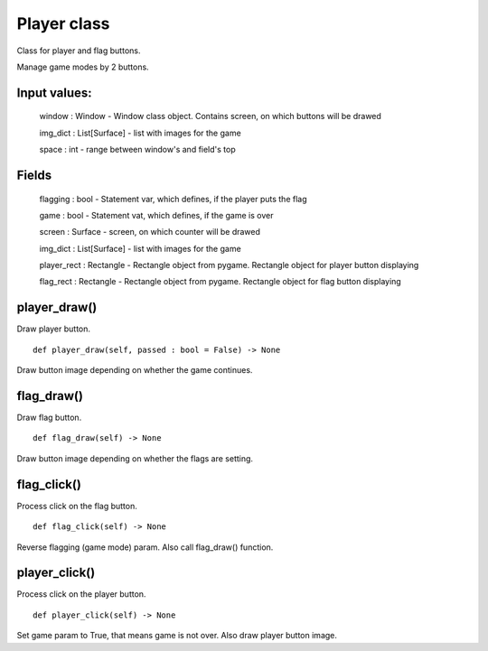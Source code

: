 Player class
============

Class for player and flag buttons.

Manage game modes by 2 buttons.

Input values:
^^^^^^^^^^^^^

    window : Window - Window class object. Contains screen, on which buttons will be drawed

    img_dict : List[Surface] - list with images for the game

    space : int - range between window's and field's top

Fields
^^^^^^

    flagging : bool - Statement var, which defines, if the player puts the flag

    game : bool - Statement vat, which defines, if the game is over

    screen : Surface - screen, on which counter will be drawed

    img_dict : List[Surface] - list with images for the game

    player_rect : Rectangle - Rectangle object from pygame. Rectangle object for player button displaying

    flag_rect : Rectangle - Rectangle object from pygame. Rectangle object for flag button displaying

player_draw()
^^^^^^^^^^^^^

Draw player button. ::

    def player_draw(self, passed : bool = False) -> None

Draw button image depending on whether the game continues.

flag_draw()
^^^^^^^^^^^

Draw flag button. ::

    def flag_draw(self) -> None

Draw button image depending on whether the flags are setting.

flag_click()
^^^^^^^^^^^^

Process click on the flag button. ::

    def flag_click(self) -> None

Reverse flagging (game mode) param.
Also call flag_draw() function.

player_click()
^^^^^^^^^^^^^^

Process click on the player button. ::

    def player_click(self) -> None

Set game param to True, that means game is not over. Also draw player button image.
